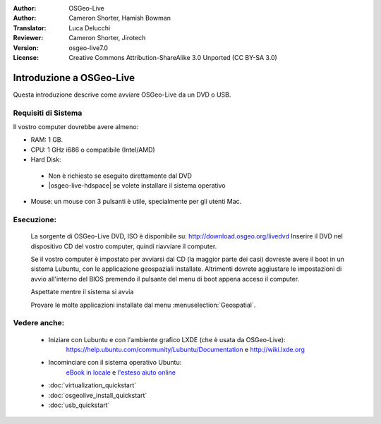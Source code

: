 :Author: OSGeo-Live
:Author: Cameron Shorter, Hamish Bowman
:Translator: Luca Delucchi
:Reviewer: Cameron Shorter, Jirotech
:Version: osgeo-live7.0
:License: Creative Commons Attribution-ShareAlike 3.0 Unported  (CC BY-SA 3.0)

********************************************************************************
Introduzione a OSGeo-Live
********************************************************************************

Questa introduzione descrive come avviare OSGeo-Live da un DVD o USB.

Requisiti di Sistema
--------------------------------------------------------------------------------

Il vostro computer dovrebbe avere almeno:

* RAM: 1 GB.
* CPU: 1 GHz i686 o compatibile (Intel/AMD)
* Hard Disk:

 * Non è richiesto se eseguito direttamente dal DVD
 * |osgeo-live-hdspace| se volete installare il sistema operativo

* Mouse: un mouse con 3 pulsanti è utile, specialmente per gli utenti Mac.

Esecuzione:
--------------------------------------------------------------------------------

  La sorgente di OSGeo-Live DVD, ISO è disponibile su: http://download.osgeo.org/livedvd
  Inserire il DVD nel dispositivo CD del vostro computer, quindi riavviare il computer.

  Se il vostro computer è impostato per avviarsi dal CD (la maggior parte dei casi) dovreste avere
  il boot in un sistema Lubuntu, con le applicazione geospaziali installate.
  Altrimenti dovrete aggiustare le impostazioni di avvio all'interno del BIOS premendo il pulsante
  del menu di boot appena acceso il computer.

  .. image:: /images/screenshots/osgeolive/osgeolive_boot.png
    :scale: 70 %
    :alt: boot

  Aspettate mentre il sistema si avvia

  .. image:: /images/screenshots/osgeolive/osgeolive_menu.png
    :scale: 70 %
    :alt: boot select

  Provare le molte applicazioni installate dal menu  :menuselection:`Geospatial`.

Vedere anche:
--------------------------------------------------------------------------------

 * Iniziare con Lubuntu e con l'ambiente grafico LXDE (che è usata da OSGeo-Live):
    https://help.ubuntu.com/community/Lubuntu/Documentation e
    http://wiki.lxde.org
 * Incominciare con il sistema operativo Ubuntu:
    `eBook in locale </usr/local/share/doc/Getting_Started_with_Ubuntu_13.10.pdf>`_ e
    `l'esteso aiuto online <http://help.ubuntu.com/14.04/>`_
 * :doc:`virtualization_quickstart`
 * :doc:`osgeolive_install_quickstart`
 * :doc:`usb_quickstart`

